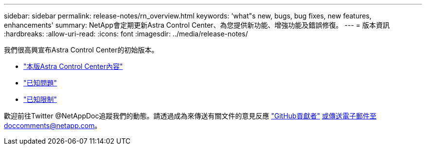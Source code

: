 ---
sidebar: sidebar 
permalink: release-notes/rn_overview.html 
keywords: 'what"s new, bugs, bug fixes, new features, enhancements' 
summary: NetApp會定期更新Astra Control Center、為您提供新功能、增強功能及錯誤修復。 
---
= 版本資訊
:hardbreaks:
:allow-uri-read: 
:icons: font
:imagesdir: ../media/release-notes/


我們很高興宣布Astra Control Center的初始版本。

* link:../release-notes/whats-new.html["本版Astra Control Center內容"]
* link:../release-notes/known-issues.html["已知問題"]
* link:../release-notes/known-limitations.html["已知限制"]


歡迎前往Twitter @NetAppDoc追蹤我們的動態。請透過成為來傳送有關文件的意見反應 link:https://docs.netapp.com/us-en/contribute/["GitHub貢獻者"^] 或傳送電子郵件至doccomments@netapp.com。
